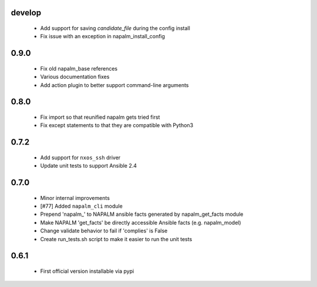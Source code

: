 develop
=====

    - Add support for saving `candidate_file` during the config install
    - Fix issue with an exception in napalm_install_config

0.9.0
=====

    - Fix old napalm_base references
    - Various documentation fixes
    - Add action plugin to better support command-line arguments

0.8.0
=====
    
    - Fix import so that reunified napalm gets tried first
    - Fix except statements to that they are compatible with Python3

0.7.2
=====

    - Add support for ``nxos_ssh`` driver
    - Update unit tests to support Ansible 2.4

0.7.0
=====

    - Minor internal improvements
    - [#77] Added ``napalm_cli`` module
    - Prepend 'napalm_' to NAPALM ansible facts generated by napalm_get_facts module
    - Make NAPALM 'get_facts' be directly accessible Ansible facts (e.g. napalm_model)
    - Change validate behavior to fail if 'complies' is False
    - Create run_tests.sh script to make it easier to run the unit tests

0.6.1
=====

    - First official version installable via pypi

